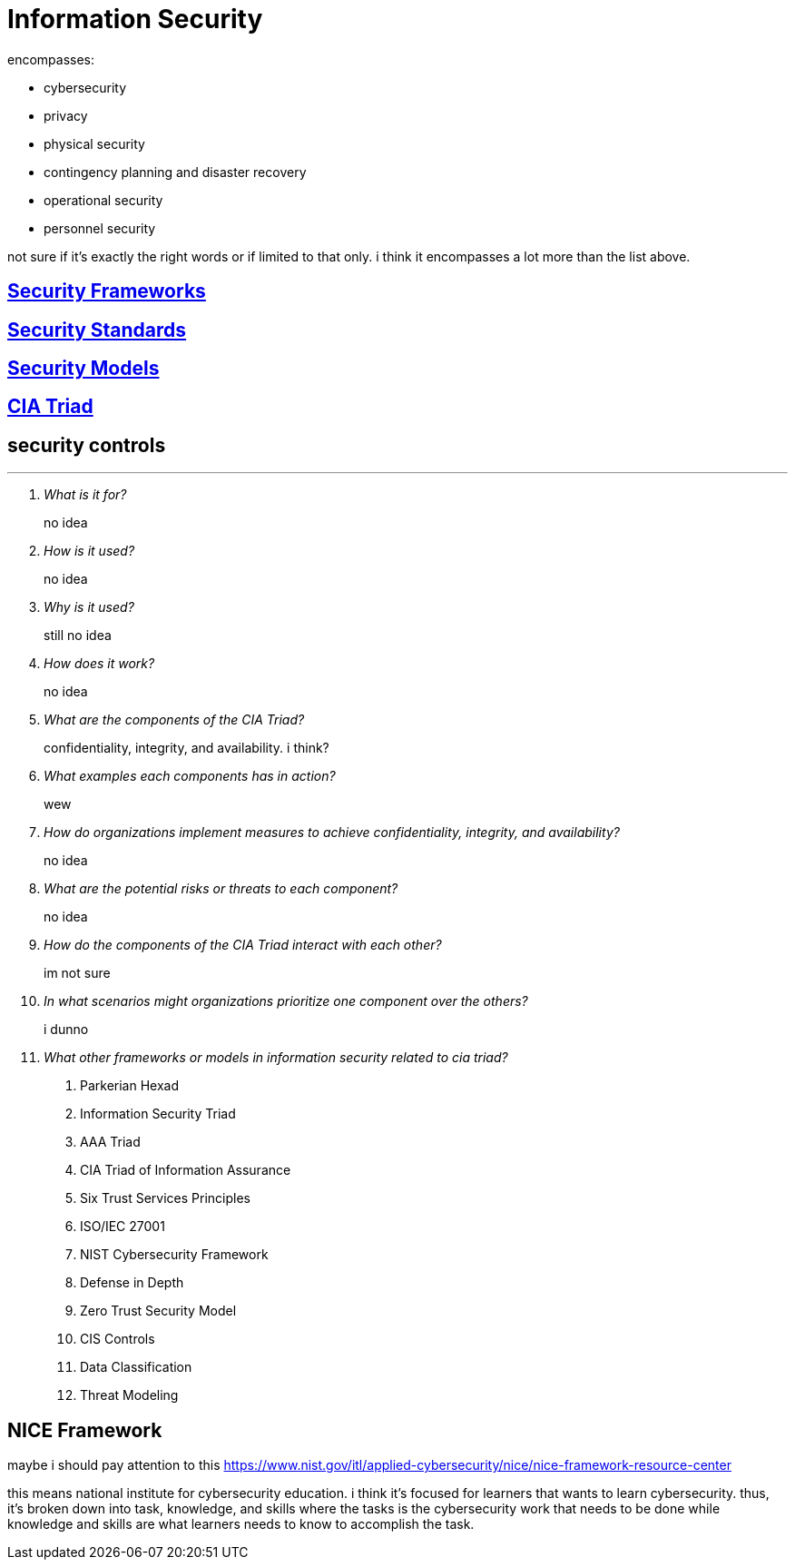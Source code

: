 = Information Security

encompasses:

* cybersecurity
* privacy
* physical security
* contingency planning and disaster recovery
* operational security
* personnel security

not sure if it's exactly the right words or if limited to that only.
i think it encompasses a lot more than the list above.

== xref:security-frameworks.adoc[Security Frameworks]


== xref:security-standards.adoc[Security Standards]

== xref:security-models.adoc[Security Models]

== xref:cia-triad.adoc[CIA Triad]

== security controls



***

[qanda]
What is it for?::
no idea

How is it used?::
no idea

Why is it used?::
still no idea

How does it work?::
no idea

What are the components of the CIA Triad?::
confidentiality, integrity, and availability. i think?

What examples each components has in action?::
wew

How do organizations implement measures to achieve confidentiality, integrity, and availability?::
no idea

What are the potential risks or threats to each component?::
no idea

How do the components of the CIA Triad interact with each other?::
im not sure

In what scenarios might organizations prioritize one component over the others?::
i dunno

What other frameworks or models in information security related to cia triad?::
. Parkerian Hexad
. Information Security Triad
. AAA Triad
. CIA Triad of Information Assurance
. Six Trust Services Principles
. ISO/IEC 27001
. NIST Cybersecurity Framework
. Defense in Depth
. Zero Trust Security Model
. CIS Controls
. Data Classification
. Threat Modeling



== NICE Framework

maybe i should pay attention to this https://www.nist.gov/itl/applied-cybersecurity/nice/nice-framework-resource-center[]

this means national institute for cybersecurity education.
i think it's focused for learners that wants to learn cybersecurity.
thus, it's broken down into task, knowledge, and skills where the tasks is the cybersecurity work that needs to be done while knowledge and skills are what learners needs to know to accomplish the task.
